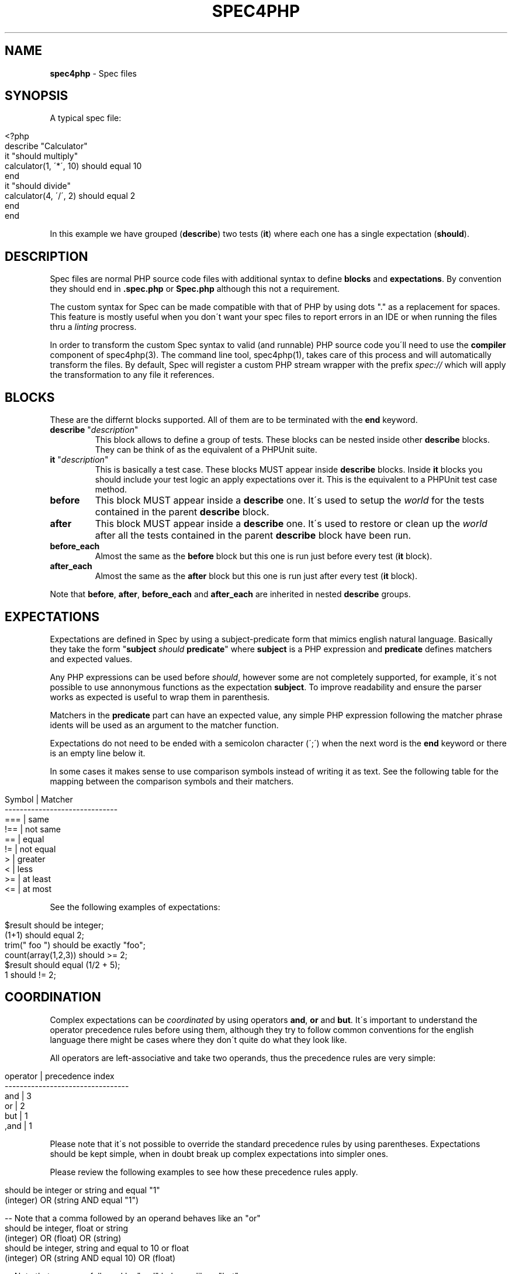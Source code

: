 .\" generated with Ronn/v0.7.3
.\" http://github.com/rtomayko/ronn/tree/0.7.3
.
.TH "SPEC4PHP" "5" "March 2011" "Ivan -DrSlump- Montes" "Spec for PHP "
.
.SH "NAME"
\fBspec4php\fR \- Spec files
.
.SH "SYNOPSIS"
A typical spec file:
.
.IP "" 4
.
.nf

<?php
describe "Calculator"
    it "should multiply"
        calculator(1, \'*\', 10) should equal 10
    end
    it "should divide"
        calculator(4, \'/\', 2) should equal 2
    end
end
.
.fi
.
.IP "" 0
.
.P
In this example we have grouped (\fBdescribe\fR) two tests (\fBit\fR) where each one has a single expectation (\fBshould\fR)\.
.
.SH "DESCRIPTION"
Spec files are normal PHP source code files with additional syntax to define \fBblocks\fR and \fBexpectations\fR\. By convention they should end in \fB\.spec\.php\fR or \fBSpec\.php\fR although this not a requirement\.
.
.P
The custom syntax for Spec can be made compatible with that of PHP by using dots "\." as a replacement for spaces\. This feature is mostly useful when you don\'t want your spec files to report errors in an IDE or when running the files thru a \fIlinting\fR procress\.
.
.P
In order to transform the custom Spec syntax to valid (and runnable) PHP source code you\'ll need to use the \fBcompiler\fR component of spec4php(3)\. The command line tool, spec4php(1), takes care of this process and will automatically transform the files\. By default, Spec will register a custom PHP stream wrapper with the prefix \fIspec://\fR which will apply the transformation to any file it references\.
.
.SH "BLOCKS"
These are the differnt blocks supported\. All of them are to be terminated with the \fBend\fR keyword\.
.
.TP
\fBdescribe\fR "\fIdescription\fR"
This block allows to define a group of tests\. These blocks can be nested inside other \fBdescribe\fR blocks\. They can be think of as the equivalent of a PHPUnit suite\.
.
.TP
\fBit\fR "\fIdescription\fR"
This is basically a test case\. These blocks MUST appear inside \fBdescribe\fR blocks\. Inside \fBit\fR blocks you should include your test logic an apply expectations over it\. This is the equivalent to a PHPUnit test case method\.
.
.TP
\fBbefore\fR
This block MUST appear inside a \fBdescribe\fR one\. It\'s used to setup the \fIworld\fR for the tests contained in the parent \fBdescribe\fR block\.
.
.TP
\fBafter\fR
This block MUST appear inside a \fBdescribe\fR one\. It\'s used to restore or clean up the \fIworld\fR after all the tests contained in the parent \fBdescribe\fR block have been run\.
.
.TP
\fBbefore_each\fR
Almost the same as the \fBbefore\fR block but this one is run just before every test (\fBit\fR block)\.
.
.TP
\fBafter_each\fR
Almost the same as the \fBafter\fR block but this one is run just after every test (\fBit\fR block)\.
.
.P
Note that \fBbefore\fR, \fBafter\fR, \fBbefore_each\fR and \fBafter_each\fR are inherited in nested \fBdescribe\fR groups\.
.
.SH "EXPECTATIONS"
Expectations are defined in Spec by using a subject\-predicate form that mimics english natural language\. Basically they take the form "\fBsubject\fR \fIshould\fR \fBpredicate\fR" where \fBsubject\fR is a PHP expression and \fBpredicate\fR defines matchers and expected values\.
.
.P
Any PHP expressions can be used before \fIshould\fR, however some are not completely supported, for example, it\'s not possible to use annonymous functions as the expectation \fBsubject\fR\. To improve readability and ensure the parser works as expected is useful to wrap them in parenthesis\.
.
.P
Matchers in the \fBpredicate\fR part can have an expected value, any simple PHP expression following the matcher phrase idents will be used as an argument to the matcher function\.
.
.P
Expectations do not need to be ended with a semicolon character (\';\') when the next word is the \fBend\fR keyword or there is an empty line below it\.
.
.P
In some cases it makes sense to use comparison symbols instead of writing it as text\. See the following table for the mapping between the comparison symbols and their matchers\.
.
.IP "" 4
.
.nf

   Symbol     |     Matcher
\-\-\-\-\-\-\-\-\-\-\-\-\-\-\-\-\-\-\-\-\-\-\-\-\-\-\-\-\-\-
    ===       |    same
    !==       |    not same
    ==        |    equal
    !=        |    not equal
    >         |    greater
    <         |    less
    >=        |    at least
    <=        |    at most
.
.fi
.
.IP "" 0
.
.P
See the following examples of expectations:
.
.IP "" 4
.
.nf

$result should be integer;
(1+1) should equal 2;
trim("  foo ") should be exactly "foo";
count(array(1,2,3)) should >= 2;
$result should equal (1/2 + 5);
1 should != 2;
.
.fi
.
.IP "" 0
.
.SH "COORDINATION"
Complex expectations can be \fIcoordinated\fR by using operators \fBand\fR, \fBor\fR and \fBbut\fR\. It\'s important to understand the operator precedence rules before using them, although they try to follow common conventions for the english language there might be cases where they don\'t quite do what they look like\.
.
.P
All operators are left\-associative and take two operands, thus the precedence rules are very simple:
.
.IP "" 4
.
.nf

  operator  |  precedence index
\-\-\-\-\-\-\-\-\-\-\-\-\-\-\-\-\-\-\-\-\-\-\-\-\-\-\-\-\-\-\-\-\-
    and     |        3
    or      |        2
    but     |        1
    ,and    |        1
.
.fi
.
.IP "" 0
.
.P
Please note that it\'s not possible to override the standard precedence rules by using parentheses\. Expectations should be kept simple, when in doubt break up complex expectations into simpler ones\.
.
.P
Please review the following examples to see how these precedence rules apply\.
.
.IP "" 4
.
.nf

should be integer or string and equal "1"
(integer) OR (string AND equal "1")

\-\- Note that a comma followed by an operand behaves like an "or"
should be integer, float or string
(integer) OR (float) OR (string)
should be integer, string and equal to 10 or float
(integer) OR (string AND equal 10) OR (float)

\-\- Note that a comma followed by "and" behaves like a "but"
should be integer or string but less than 10
should be integer or string, and less than 10
(integer OR string) AND (less than 10)

should be integer or string and equal 0 or float
(integer) OR (string AND equal 0) OR (float)

should be integer or string and equal "1" but not be a float
( (integer) OR (string AND equal "1") ) AND (not be float)

\-\- Note that if no matchers are given the last one is used
should be equal to 10, 20 or 30
(equal 10) OR (equal 20) OR (equal 30)
.
.fi
.
.IP "" 0
.
.SH "ANNOTATIONS"
Annotations can be defined in two ways, using the standard javadoc like comment with \fB@tag\fR entries or a more lightweight alternative using a hash line comment followed by a word: \fB# tag\fR\.
.
.P
Most annotations are inherited by child \fBdescribe\fR groups and \fBit\fR blocks\. In the case where there is a collision the deepest one in the hierarchy wins\.
.
.P
Spec understands the following annotation tags:
.
.TP
\fBclass\fR \fIclass_name\fR
Tells Spec to create a test case inherting from the given class\. This is very useful to allow the use of Spec with custom TestCase classes you might already have or for enabling the use of Zend_Test or PHPUnit\'s Selenium test case implementation\.
.
.TP
\fBthrows\fR [\fIcode\fR] \fIclass\fR [\fImessage\fR]
This annotation instructs Spec to perform an additional assertion when runnning the test, ensuring that it should throw an exception matching the given code or the given exception class\.
.
.TP
\fBtodo\fR, \fBincomplete\fR
Flags a test case as incomplete\. Spec will report these test cases in a different way to standard ones, so it\'s easy to know when a test is passing but doesn\'t yet tests all the funcionality it should\.
.
.TP
\fBskip\fR
A test case with this tag will make Spec skip its execution but log in the report that it was skipped\. It\'s a great way to disable some test cases known to fail for any reason\.
.
.P
Additionally, most PHPUnit annotations should work when using spec files too, see  \fIhttp://www\.phpunit\.de/manual/current/en/appendixes\.annotations\.html\fR
.
.SH "CUSTOM TEST CLASSES"
It\'s possible to use custom test case classes that extend the \fBPHPUnit_Framework_TestCase\fR one\. They can be implemented by you or come from a framework, like the ones from Zend_Test\.
.
.P
Spec is able to \fIpatch\fR any given class to add support for its features, so it\'s completely possible to use those classes without having to modify them in any way\.
.
.P
The way to tell Spec what class it should use is by definning an annotation for a \fBdescribe\fR or \fBit\fR block, like in the following example:
.
.IP "" 4
.
.nf

# class Zend_Test_PHPUnit_ControllerTestCase
describe "Calculator"
  it "should multiply"
    (1*3) should equal 3;
  end

  // @class PHPUnit_Framework_TestCase
  it "should divide"
    (3/1) should equal 3;
  end
end
.
.fi
.
.IP "" 0
.
.P
Note that this annotation is inherited by child blocks, so there is no need to specify it for each test\.
.
.SH "EXAMPLES"
.
.SH "COPYRIGHT"
Spec for PHP is Copyright (C) 2011 Ivan \-DrSlump\- Montes \fIhttp://pollinimini\.net\fR
.
.SH "SEE ALSO"
spec4php(1), spec4php(3), \fIhttp://github\.com/drslump/spec\-php\fR
